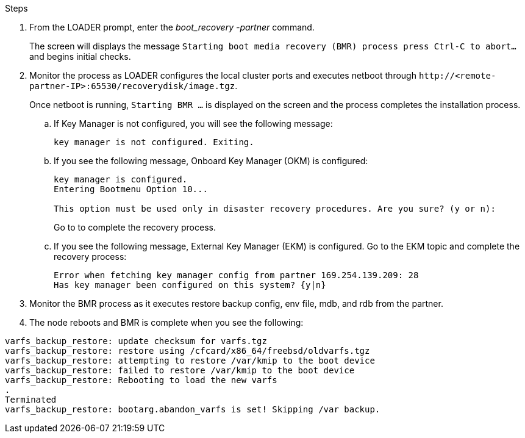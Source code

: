 

.Steps

. From the LOADER prompt, enter the _boot_recovery -partner_ command.
+
The screen will displays the message `Starting boot media recovery (BMR) process press Ctrl-C to abort...` and begins initial checks.   

. Monitor the process as LOADER configures the local cluster ports and executes netboot through `\http://<remote-partner-IP>:65530/recoverydisk/image.tgz`.
+
Once netboot is running, `Starting BMR ...` is displayed on the screen and the process completes the installation process.

.. If Key Manager is not configured, you will see the following message:
+
....
key manager is not configured. Exiting.
....


.. If you see the following message, Onboard Key Manager (OKM) is configured:
+

....

key manager is configured.
Entering Bootmenu Option 10...
 
This option must be used only in disaster recovery procedures. Are you sure? (y or n):

....

+
Go to  to complete the recovery process.



.. If you see the following message, External Key Manager (EKM) is configured. Go to the EKM topic and complete the recovery process:

+

....
Error when fetching key manager config from partner 169.254.139.209: 28
Has key manager been configured on this system? {y|n}

....

+


. Monitor the BMR process as it executes restore backup config, env file, mdb, and rdb from the partner.

+

. The node reboots and BMR is complete when you see the following:


....

varfs_backup_restore: update checksum for varfs.tgz
varfs_backup_restore: restore using /cfcard/x86_64/freebsd/oldvarfs.tgz
varfs_backup_restore: attempting to restore /var/kmip to the boot device
varfs_backup_restore: failed to restore /var/kmip to the boot device
varfs_backup_restore: Rebooting to load the new varfs
.
Terminated
varfs_backup_restore: bootarg.abandon_varfs is set! Skipping /var backup.

....

